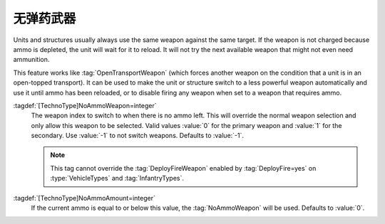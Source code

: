 .. index::
  Weapons; Switch to other weapon if ammo is empty
  TechnoTypes; Switch to other weapon if ammo is empty

无弹药武器
~~~~~~~~~~~~~~~~~~~~~~~~~~

Units and structures usually always use the same weapon against the same target.
If the weapon is not charged because ammo is depleted, the unit will wait for it
to reload. It will not try the next available weapon that might not even need
ammunition.

This feature works like :tag:`OpenTransportWeapon` (which forces another weapon
on the condition that a unit is in an open-topped transport). It can be used to
make the unit or structure switch to a less powerful weapon automatically and
use it until ammo has been reloaded, or to disable firing any weapon when set to
a weapon that requires ammo.

:tagdef:`[TechnoType]NoAmmoWeapon=integer`
  The weapon index to switch to when there is no ammo left. This will override
  the normal weapon selection and only allow this weapon to be selected. Valid
  values :value:`0` for the primary weapon and :value:`1` for the secondary. Use
  :value:`-1` to not switch weapons. Defaults to :value:`-1`.

  .. note:: This tag cannot override the :tag:`DeployFireWeapon` enabled by
    :tag:`DeployFire=yes` on :type:`VehicleTypes` and :tag:`InfantryTypes`.

:tagdef:`[TechnoType]NoAmmoAmount=integer`
  If the current ammo is equal to or below this value, the :tag:`NoAmmoWeapon`
  will be used. Defaults to :value:`0`.

.. versionadded:: 0.C
